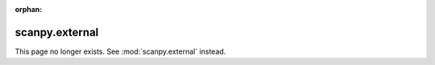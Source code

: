 :orphan:

scanpy.external
===============
This page no longer exists. See :mod:`scanpy.external` instead.
